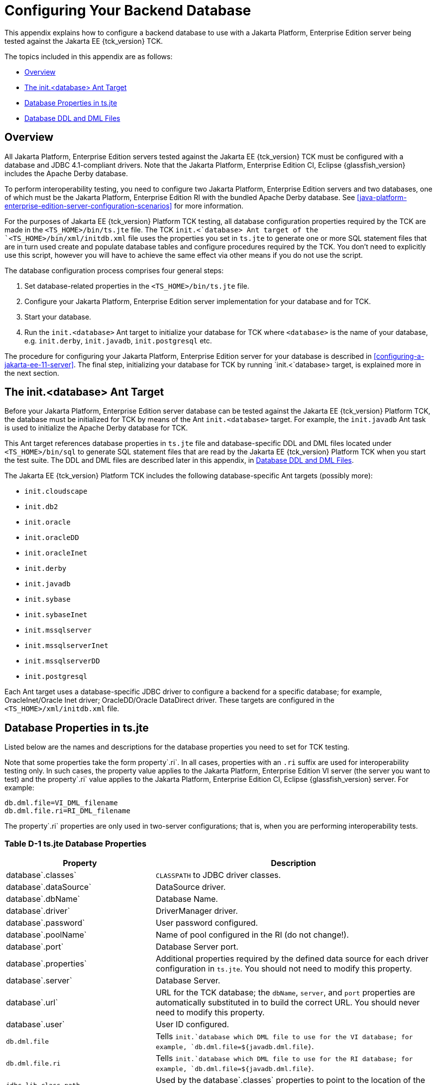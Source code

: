 
[[c-configuring-your-backend-database]]
= Configuring Your Backend Database

This appendix explains how to configure a backend database to use with a Jakarta Platform, Enterprise Edition server being tested against the Jakarta EE {tck_version} TCK.

The topics included in this appendix are as follows:

* <<c.1-overview>>
* <<c.2-the-init.database-ant-target>>
* <<c.3-database-properties-in-ts.jte>>
* <<c.4-database-ddl-and-dml-files>>

[[c.1-overview]]
== Overview

All Jakarta Platform, Enterprise Edition servers tested against the Jakarta EE {tck_version} TCK must be configured with a database and JDBC 4.1-compliant drivers.
Note that the Jakarta Platform, Enterprise Edition CI, Eclipse {glassfish_version} includes the Apache Derby database.

To perform interoperability testing, you need to configure two Jakarta Platform, Enterprise Edition servers and two databases, one of which must be the Jakarta Platform, Enterprise Edition RI with the bundled Apache Derby database. See <<java-platform-enterprise-edition-server-configuration-scenarios>> for more information.

For the purposes of Jakarta EE {tck_version} Platform TCK testing, all database configuration properties required by the TCK are made in the `<TS_HOME>/bin/ts.jte` file. The TCK `init.<`database> Ant target of the `<TS_HOME>/bin/xml/initdb.xml` file uses the properties you set in `ts.jte` to generate one or more SQL statement files that are in turn used create and populate database tables and configure procedures required by the TCK. You don't need to explicitly use this script, however you will have to achieve the same effect via other means if you do not use the script.

The database configuration process comprises four general steps:

1.  Set database-related properties in the `<TS_HOME>/bin/ts.jte` file.
2.  Configure your Jakarta Platform, Enterprise Edition server
implementation for your database and for TCK.
3.  Start your database.
4.  Run the `init.<database>` Ant target to initialize your database for TCK where `<database>` is the name of your database, e.g. `init.derby`, `init.javadb`, `init.postgresql` etc.

The procedure for configuring your Jakarta Platform, Enterprise Edition server for your database is described in <<configuring-a-jakarta-ee-11-server>>. The final step,
initializing your database for TCK by running `init.<`database> target, is explained more in the next section.

[[c.2-the-init.database-ant-target]]
== The init.<database> Ant Target

Before your Jakarta Platform, Enterprise Edition server database can be tested against the Jakarta EE {tck_version} Platform TCK, the database must be initialized for TCK by means of the Ant `init.<database>` target. For example, the `init.javadb` Ant task is used to initialize the Apache Derby database for TCK.

This Ant target references database properties in `ts.jte` file and database-specific DDL and DML files located under `<TS_HOME>/bin/sql` to generate SQL statement files that are read by the Jakarta EE {tck_version} Platform TCK when you start the test suite. The DDL and DML files are described later in this appendix, in <<c.4-database-ddl-and-dml-files>>.

The Jakarta EE {tck_version} Platform TCK includes the following database-specific Ant targets (possibly more):

* `init.cloudscape`
* `init.db2`
* `init.oracle`
* `init.oracleDD`
* `init.oracleInet`
* `init.derby`
* `init.javadb`
* `init.sybase`
* `init.sybaseInet`
* `init.mssqlserver`
* `init.mssqlserverInet`
* `init.mssqlserverDD`
* `init.postgresql`


Each Ant target uses a database-specific JDBC driver to configure a backend for a specific database; for example, OracleInet/Oracle Inet driver; OracleDD/Oracle DataDirect driver. These targets are configured in the `<TS_HOME>/xml/initdb.xml` file.

[[c.3-database-properties-in-ts.jte]]
== Database Properties in ts.jte

Listed below are the names and descriptions for the database properties you need to set for TCK testing.

Note that some properties take the form property`.ri`. In all cases, properties with an `.ri` suffix are used for interoperability testing only. In such cases, the property value applies to the Jakarta Platform, Enterprise Edition VI server (the server you want to test) and the property`.ri` value applies to the Jakarta Platform, Enterprise Edition CI, Eclipse {glassfish_version} server. For example:

[source,properties]
----
db.dml.file=VI_DML_filename
db.dml.file.ri=RI_DML_filename
----

The property`.ri` properties are only used in two-server configurations; that is, when you are performing interoperability tests.

=== Table D-1 ts.jte Database Properties

[width="100%",cols="35%,65%",options="header",]
|=======================================================================
|Property |Description
|database`.classes` |`CLASSPATH` to JDBC driver classes.

|database`.dataSource` |DataSource driver.

|database`.dbName` |Database Name.

|database`.driver` |DriverManager driver.

|database`.password` |User password configured.

|database`.poolName` |Name of pool configured in the RI (do not
change!).

|database`.port` |Database Server port.

|database`.properties` |Additional properties required by the defined data source for each driver configuration in `ts.jte`. You should not need to modify this property.

|database`.server` |Database Server.

|database`.url` |URL for the TCK database; the `dbName`, `server`, and `port` properties are automatically substituted in to build the correct URL. You should never need to modify this property.

|database`.user` |User ID configured.

|`db.dml.file` |Tells `init.`database which DML file to use for the VI database; for example, `db.dml.file=${javadb.dml.file}`.

|`db.dml.file.ri` |Tells `init.`database which DML file to use for the RI database; for example, `db.dml.file=${javadb.dml.file}`.

|`jdbc.lib.class.path` |Used by the database`.classes` properties to point to the location of the JDBC drivers.

|`jdbc.poolName` |Configures the connection pool that will be used in
the TCK test run; for example, `jdbc.poolName=${javadb.poolName}`. Set this property when running against the RI if using a database other than Apache Derby.

|`password1` |Password for the JDBC/DB1 resource; for example,
`password1=${javadb.passwd}`.

|`password2` |Password for the JDBC/DB2 resource; for example,
`password2=${javadb.passwd}`.

|`password3` |Password for the JDBC/DBTimer resource; for example,
`password3=${javadb.passwd}`.

|`user1` |User name for the JDBC/DB1 resource; for example,
`user1=${javadb.user}`.

|`user2` |User name for the JDBC/DB2 resource; for example,
`user2=${javadb.user}`.

|`user3` |User name for the JDBC/DBTimer resource; for example,
`user3=${javadb.user}`.
|=======================================================================


[[c.4-database-ddl-and-dml-files]]
== Database DDL and DML Files

For each supported database type, the Jakarta EE {tck_version} Platform TCK includes a set of DDL and DML files in subdirectories off the `<TS_HOME>/bin/sql` directory.
The `config.vi` and `config.ri` targets use two `ts.jte` properties, `db.dml.file` and `db.dml.file.ri` (interop only), to determine the database type, and hence which database-specific DML files to copy as `<TS_HOME>/bin/tssql.stmt` and `tssql.stmt.ri` (for interop) files.

The `tssql.stmt` and `tssql.stmt.ri` files contain directives for
configuring and populating database tables as required by the TCK tests, and for defining any required primary or foreign key constraints and database-specific command line terminators.

In addition to the database-specific DML files, the Jakarta EE {tck_version} Platform TCK includes database-specific DDL files, also in subdirectories off `<TS_HOME>/bin/sql`. These DDL files are used by the `init.`database target to create and drop database tables and procedures required by the TCK.

The SQL statements in the `tssql.stmt` and `tssql.stmt.ri` files are read as requested by individual TCK tests, which use the statements to locate required DML files.

The DDL and DML files are as follows:

* database`.ddl.sql`: DDL for BMP, Session Beans
* database`.ddl.sprocs.sql`: DDL for creating stored procedures
* database`.ddl.interop.sql`: DDL for interop tests
* database`.dml.sql`: DML used during test runs

Each DDL command in each `<TS_HOME>/sql/`database is terminated with an ending delimiter. The delimiter for each database is defined in the `<TS_HOME>/bin/xml/initdb.xml` file. If your configuration requires the use of a database other than the databases that `initdb.xml` currently supports, you may modify `initdb.xml` to include a target to configure the database that you are using.

An example of the syntax for a database target in `initdb.xml` is shown below:

[source,xml]
----
<target name="init.sybase">
  <antcall target="configure.backend">
      <param name="db.driver" value="${sybase.driver}"/>
      <param name="db.url" value="${sybase.url}"/>
      <param name="db.user" value="${sybase.user}"/>
      <param name="db.password" value="${sybase.passwd}"/>
      <param name="db.classpath" value="${sybase.classes}"/>
      <param name="db.delimiter" value="!"/>
      <param name="db.name" value="sybase" />
  </antcall>
</target>
----

The database`.name` property should be added to your `ts.jte` file. The `db.name` property is the name of a subdirectory in `<TS_HOME>/sql`. After updating `initdb.xml`, you invoke the new target with:

[source,bash]
----
ant -f <TS_HOME>/bin/xml/initdb.xml init.databasename
----
